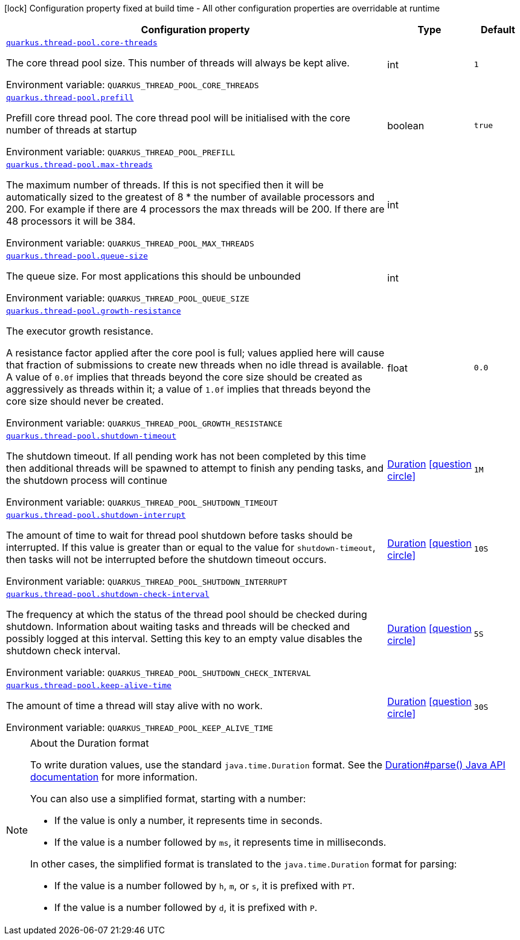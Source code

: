 [.configuration-legend]
icon:lock[title=Fixed at build time] Configuration property fixed at build time - All other configuration properties are overridable at runtime
[.configuration-reference.searchable, cols="80,.^10,.^10"]
|===

h|[.header-title]##Configuration property##
h|Type
h|Default

a| [[quarkus-core_quarkus-thread-pool-core-threads]] [.property-path]##link:#quarkus-core_quarkus-thread-pool-core-threads[`quarkus.thread-pool.core-threads`]##
ifdef::add-copy-button-to-config-props[]
config_property_copy_button:+++quarkus.thread-pool.core-threads+++[]
endif::add-copy-button-to-config-props[]


[.description]
--
The core thread pool size. This number of threads will always be kept alive.


ifdef::add-copy-button-to-env-var[]
Environment variable: env_var_with_copy_button:+++QUARKUS_THREAD_POOL_CORE_THREADS+++[]
endif::add-copy-button-to-env-var[]
ifndef::add-copy-button-to-env-var[]
Environment variable: `+++QUARKUS_THREAD_POOL_CORE_THREADS+++`
endif::add-copy-button-to-env-var[]
--
|int
|`1`

a| [[quarkus-core_quarkus-thread-pool-prefill]] [.property-path]##link:#quarkus-core_quarkus-thread-pool-prefill[`quarkus.thread-pool.prefill`]##
ifdef::add-copy-button-to-config-props[]
config_property_copy_button:+++quarkus.thread-pool.prefill+++[]
endif::add-copy-button-to-config-props[]


[.description]
--
Prefill core thread pool. The core thread pool will be initialised with the core number of threads at startup


ifdef::add-copy-button-to-env-var[]
Environment variable: env_var_with_copy_button:+++QUARKUS_THREAD_POOL_PREFILL+++[]
endif::add-copy-button-to-env-var[]
ifndef::add-copy-button-to-env-var[]
Environment variable: `+++QUARKUS_THREAD_POOL_PREFILL+++`
endif::add-copy-button-to-env-var[]
--
|boolean
|`true`

a| [[quarkus-core_quarkus-thread-pool-max-threads]] [.property-path]##link:#quarkus-core_quarkus-thread-pool-max-threads[`quarkus.thread-pool.max-threads`]##
ifdef::add-copy-button-to-config-props[]
config_property_copy_button:+++quarkus.thread-pool.max-threads+++[]
endif::add-copy-button-to-config-props[]


[.description]
--
The maximum number of threads. If this is not specified then it will be automatically sized to the greatest of 8 ++*++ the number of available processors and 200. For example if there are 4 processors the max threads will be 200. If there are 48 processors it will be 384.


ifdef::add-copy-button-to-env-var[]
Environment variable: env_var_with_copy_button:+++QUARKUS_THREAD_POOL_MAX_THREADS+++[]
endif::add-copy-button-to-env-var[]
ifndef::add-copy-button-to-env-var[]
Environment variable: `+++QUARKUS_THREAD_POOL_MAX_THREADS+++`
endif::add-copy-button-to-env-var[]
--
|int
|

a| [[quarkus-core_quarkus-thread-pool-queue-size]] [.property-path]##link:#quarkus-core_quarkus-thread-pool-queue-size[`quarkus.thread-pool.queue-size`]##
ifdef::add-copy-button-to-config-props[]
config_property_copy_button:+++quarkus.thread-pool.queue-size+++[]
endif::add-copy-button-to-config-props[]


[.description]
--
The queue size. For most applications this should be unbounded


ifdef::add-copy-button-to-env-var[]
Environment variable: env_var_with_copy_button:+++QUARKUS_THREAD_POOL_QUEUE_SIZE+++[]
endif::add-copy-button-to-env-var[]
ifndef::add-copy-button-to-env-var[]
Environment variable: `+++QUARKUS_THREAD_POOL_QUEUE_SIZE+++`
endif::add-copy-button-to-env-var[]
--
|int
|

a| [[quarkus-core_quarkus-thread-pool-growth-resistance]] [.property-path]##link:#quarkus-core_quarkus-thread-pool-growth-resistance[`quarkus.thread-pool.growth-resistance`]##
ifdef::add-copy-button-to-config-props[]
config_property_copy_button:+++quarkus.thread-pool.growth-resistance+++[]
endif::add-copy-button-to-config-props[]


[.description]
--
The executor growth resistance.

A resistance factor applied after the core pool is full; values applied here will cause that fraction of submissions to create new threads when no idle thread is available. A value of `0.0f` implies that threads beyond the core size should be created as aggressively as threads within it; a value of `1.0f` implies that threads beyond the core size should never be created.


ifdef::add-copy-button-to-env-var[]
Environment variable: env_var_with_copy_button:+++QUARKUS_THREAD_POOL_GROWTH_RESISTANCE+++[]
endif::add-copy-button-to-env-var[]
ifndef::add-copy-button-to-env-var[]
Environment variable: `+++QUARKUS_THREAD_POOL_GROWTH_RESISTANCE+++`
endif::add-copy-button-to-env-var[]
--
|float
|`0.0`

a| [[quarkus-core_quarkus-thread-pool-shutdown-timeout]] [.property-path]##link:#quarkus-core_quarkus-thread-pool-shutdown-timeout[`quarkus.thread-pool.shutdown-timeout`]##
ifdef::add-copy-button-to-config-props[]
config_property_copy_button:+++quarkus.thread-pool.shutdown-timeout+++[]
endif::add-copy-button-to-config-props[]


[.description]
--
The shutdown timeout. If all pending work has not been completed by this time then additional threads will be spawned to attempt to finish any pending tasks, and the shutdown process will continue


ifdef::add-copy-button-to-env-var[]
Environment variable: env_var_with_copy_button:+++QUARKUS_THREAD_POOL_SHUTDOWN_TIMEOUT+++[]
endif::add-copy-button-to-env-var[]
ifndef::add-copy-button-to-env-var[]
Environment variable: `+++QUARKUS_THREAD_POOL_SHUTDOWN_TIMEOUT+++`
endif::add-copy-button-to-env-var[]
--
|link:https://docs.oracle.com/en/java/javase/17/docs/api/java.base/java/time/Duration.html[Duration] link:#duration-note-anchor-quarkus-core_quarkus-thread-pool[icon:question-circle[title=More information about the Duration format]]
|`1M`

a| [[quarkus-core_quarkus-thread-pool-shutdown-interrupt]] [.property-path]##link:#quarkus-core_quarkus-thread-pool-shutdown-interrupt[`quarkus.thread-pool.shutdown-interrupt`]##
ifdef::add-copy-button-to-config-props[]
config_property_copy_button:+++quarkus.thread-pool.shutdown-interrupt+++[]
endif::add-copy-button-to-config-props[]


[.description]
--
The amount of time to wait for thread pool shutdown before tasks should be interrupted. If this value is greater than or equal to the value for `shutdown-timeout`, then tasks will not be interrupted before the shutdown timeout occurs.


ifdef::add-copy-button-to-env-var[]
Environment variable: env_var_with_copy_button:+++QUARKUS_THREAD_POOL_SHUTDOWN_INTERRUPT+++[]
endif::add-copy-button-to-env-var[]
ifndef::add-copy-button-to-env-var[]
Environment variable: `+++QUARKUS_THREAD_POOL_SHUTDOWN_INTERRUPT+++`
endif::add-copy-button-to-env-var[]
--
|link:https://docs.oracle.com/en/java/javase/17/docs/api/java.base/java/time/Duration.html[Duration] link:#duration-note-anchor-quarkus-core_quarkus-thread-pool[icon:question-circle[title=More information about the Duration format]]
|`10S`

a| [[quarkus-core_quarkus-thread-pool-shutdown-check-interval]] [.property-path]##link:#quarkus-core_quarkus-thread-pool-shutdown-check-interval[`quarkus.thread-pool.shutdown-check-interval`]##
ifdef::add-copy-button-to-config-props[]
config_property_copy_button:+++quarkus.thread-pool.shutdown-check-interval+++[]
endif::add-copy-button-to-config-props[]


[.description]
--
The frequency at which the status of the thread pool should be checked during shutdown. Information about waiting tasks and threads will be checked and possibly logged at this interval. Setting this key to an empty value disables the shutdown check interval.


ifdef::add-copy-button-to-env-var[]
Environment variable: env_var_with_copy_button:+++QUARKUS_THREAD_POOL_SHUTDOWN_CHECK_INTERVAL+++[]
endif::add-copy-button-to-env-var[]
ifndef::add-copy-button-to-env-var[]
Environment variable: `+++QUARKUS_THREAD_POOL_SHUTDOWN_CHECK_INTERVAL+++`
endif::add-copy-button-to-env-var[]
--
|link:https://docs.oracle.com/en/java/javase/17/docs/api/java.base/java/time/Duration.html[Duration] link:#duration-note-anchor-quarkus-core_quarkus-thread-pool[icon:question-circle[title=More information about the Duration format]]
|`5S`

a| [[quarkus-core_quarkus-thread-pool-keep-alive-time]] [.property-path]##link:#quarkus-core_quarkus-thread-pool-keep-alive-time[`quarkus.thread-pool.keep-alive-time`]##
ifdef::add-copy-button-to-config-props[]
config_property_copy_button:+++quarkus.thread-pool.keep-alive-time+++[]
endif::add-copy-button-to-config-props[]


[.description]
--
The amount of time a thread will stay alive with no work.


ifdef::add-copy-button-to-env-var[]
Environment variable: env_var_with_copy_button:+++QUARKUS_THREAD_POOL_KEEP_ALIVE_TIME+++[]
endif::add-copy-button-to-env-var[]
ifndef::add-copy-button-to-env-var[]
Environment variable: `+++QUARKUS_THREAD_POOL_KEEP_ALIVE_TIME+++`
endif::add-copy-button-to-env-var[]
--
|link:https://docs.oracle.com/en/java/javase/17/docs/api/java.base/java/time/Duration.html[Duration] link:#duration-note-anchor-quarkus-core_quarkus-thread-pool[icon:question-circle[title=More information about the Duration format]]
|`30S`

|===

ifndef::no-duration-note[]
[NOTE]
[id=duration-note-anchor-quarkus-core_quarkus-thread-pool]
.About the Duration format
====
To write duration values, use the standard `java.time.Duration` format.
See the link:https://docs.oracle.com/en/java/javase/17/docs/api/java.base/java/time/Duration.html#parse(java.lang.CharSequence)[Duration#parse() Java API documentation] for more information.

You can also use a simplified format, starting with a number:

* If the value is only a number, it represents time in seconds.
* If the value is a number followed by `ms`, it represents time in milliseconds.

In other cases, the simplified format is translated to the `java.time.Duration` format for parsing:

* If the value is a number followed by `h`, `m`, or `s`, it is prefixed with `PT`.
* If the value is a number followed by `d`, it is prefixed with `P`.
====
endif::no-duration-note[]
